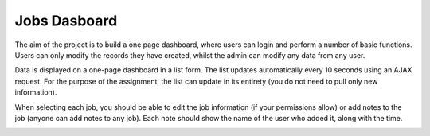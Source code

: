 Jobs Dasboard
=============

The aim of the project is to build a one page dashboard, where users can login and perform a number of basic functions. Users can only modify the records they have created, whilst the admin can modify any data from any user.

Data is displayed on a one-page dashboard in a list form. The list updates automatically every 10 seconds using an AJAX request. For the purpose of the assignment, the list can update in its entirety (you do not need to pull only new information).

When selecting each job, you should be able to edit the job information (if your permissions allow) or add notes to the job (anyone can add notes to any job). Each note should show the name of the user who added it, along with the time.

.. image:: https://github.com/belate/jobdashboard/raw/master/screenshot.png
